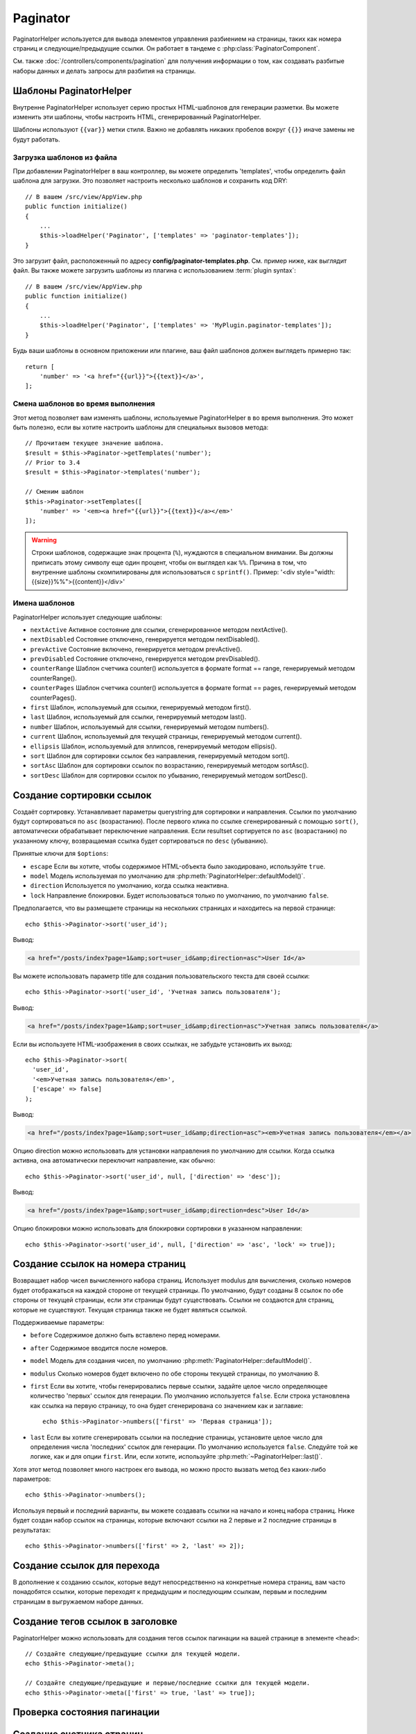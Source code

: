 Paginator
#########

.. php:namespace:: Cake\View\Helper

.. php:class:: PaginatorHelper(View $view, array $config = [])

PaginatorHelper используется для вывода элементов управления разбиением на страницы,
таких как номера страниц и следующие/предыдущие ссылки. Он работает в тандеме с
:php:class:`PaginatorComponent`.

См. также :doc:`/controllers/components/pagination` для получения информации о том, как
создавать разбитые наборы данных и делать запросы для разбития на страницы.

.. _paginator-templates:

Шаблоны PaginatorHelper
=======================

Внутренне PaginatorHelper использует серию простых HTML-шаблонов для генерации
разметки. Вы можете изменить эти шаблоны, чтобы настроить HTML, сгенерированный
PaginatorHelper.

Шаблоны используют ``{{var}}`` метки стиля. Важно не добавлять никаких
пробелов вокруг ``{{}}`` иначе замены не будут работать.

Загрузка шаблонов из файла
--------------------------

При добавлении PaginatorHelper в ваш контроллер, вы можете определить
'templates', чтобы определить файл шаблона для загрузки. Это позволяет
настроить несколько шаблонов и сохранить код DRY::

    // В вашем /src/view/AppView.php
    public function initialize()
    {
        ...
        $this->loadHelper('Paginator', ['templates' => 'paginator-templates']);
    }

Это загрузит файл, расположенный по адресу **config/paginator-templates.php**.
См. пример ниже, как выглядит файл. Вы также можете загрузить шаблоны
из плагина с использованием :term:`plugin syntax`::

    // В вашем /src/view/AppView.php
    public function initialize()
    {
        ...
        $this->loadHelper('Paginator', ['templates' => 'MyPlugin.paginator-templates']);
    }

Будь ваши шаблоны в основном приложении или плагине, ваш
файл шаблонов должен выглядеть примерно так::

    return [
        'number' => '<a href="{{url}}">{{text}}</a>',
    ];

Смена шаблонов во время выполнения
----------------------------------

.. php:method:: setTemplates($templates)

Этот метод позволяет вам изменять шаблоны, используемые PaginatorHelper в
во время выполнения. Это может быть полезно, если вы хотите настроить шаблоны для
специальных вызовов метода::

    // Прочитаем текущее значение шаблона.
    $result = $this->Paginator->getTemplates('number');
    // Prior to 3.4
    $result = $this->Paginator->templates('number');

    // Сменим шаблон
    $this->Paginator->setTemplates([
        'number' => '<em><a href="{{url}}">{{text}}</a></em>'
    ]);

.. warning::

	Строки шаблонов, содержащие знак процента (``%``), нуждаются в специальном
	внимании. Вы должны приписать этому символу еще один процент, чтобы он
	выглядел как ``%%``. Причина в том, что внутренние шаблоны скомпилированы для
	использоваться с ``sprintf()``.
	Пример: '<div style="width:{{size}}%%">{{content}}</div>'

Имена шаблонов
--------------

PaginatorHelper использует следующие шаблоны:

- ``nextActive`` Активное состояние для ссылки, сгенерированное методом nextActive().
- ``nextDisabled`` Состояние отключено, генерируется методом nextDisabled().
- ``prevActive`` Состояние включено, генерируется методом prevActive().
- ``prevDisabled`` Состояние отключено, генерируется методом prevDisabled().
- ``counterRange`` Шаблон счетчика counter() используется в формате format == range, генерируемый методом counterRange().
- ``counterPages`` Шаблон счетчика counter() используется в формате format == pages, генерируемый методом counterPages().
- ``first`` Шаблон, используемый для ссылки, генерируемый методом first().
- ``last`` Шаблон, используемый для ссылки, генерируемый методом last().
- ``number`` Шаблон, используемый для ссылки, генерируемый методом numbers().
- ``current`` Шаблон, используемый для текущей страницы, генерируемый методом current().
- ``ellipsis`` Шаблон, используемый для эллипсов, генерируемый методом ellipsis().
- ``sort`` Шаблон для сортировки ссылок без направления, генерируемый методом sort().
- ``sortAsc`` Шаблон для сортировки ссылок по возрастанию, генерируемый методом sortAsc().
- ``sortDesc`` Шаблон для сортировки ссылок по убыванию, генерируемый методом sortDesc().

Создание сортировки ссылок
==========================

.. php:method:: sort($key, $title = null, $options = [])

    :param string $key: Имя столбца, в котором должен быть отсортирован набор записей.
    :param string $title: Заголовок для ссылки. Если $title имеет значение null, $key будет использоваться для преобразования в формат "Title Case" и как заголовок.
    :param array $options: Опции для сортировки ссылки.

Создаёт сортировку. Устанавливает параметры querystring для сортировки и направления.
Ссылки по умолчанию будут сортироваться по ``asc`` (возрастанию). После первого клика по ссылке
сгенерированный с помощью ``sort()``, автоматически обрабатывает переключение направления. Если
resultset сортируется по ``asc`` (возрастанию) по указанному ключу, возвращаемая ссылка будет сортироваться по
``desc`` (убыванию).

Принятые ключи для ``$options``:

* ``escape`` Если вы хотите, чтобы содержимое HTML-объекта было закодировано, используйте ``true``.
* ``model`` Модель используемая по умолчанию для :php:meth:`PaginatorHelper::defaultModel()`.
* ``direction`` Используется по умолчанию, когда ссылка неактивна.
* ``lock`` Направление блокировки. Будет использоваться только по умолчанию, по умолчанию ``false``.

Предполагается, что вы размещаете страницы на нескольких страницах и находитесь на первой странице::

    echo $this->Paginator->sort('user_id');

Вывод:

.. code-block:: html

    <a href="/posts/index?page=1&amp;sort=user_id&amp;direction=asc">User Id</a>

Вы можете использовать параметр title для создания пользовательского текста для своей ссылки::

    echo $this->Paginator->sort('user_id', 'Учетная запись пользователя');

Вывод:

.. code-block:: html

    <a href="/posts/index?page=1&amp;sort=user_id&amp;direction=asc">Учетная запись пользователя</a>

Если вы используете HTML-изображения в своих ссылках, не забудьте установить их выход::

    echo $this->Paginator->sort(
      'user_id',
      '<em>Учетная запись пользователя</em>',
      ['escape' => false]
    );

Вывод:

.. code-block:: html

    <a href="/posts/index?page=1&amp;sort=user_id&amp;direction=asc"><em>Учетная запись пользователя</em></a>

Опцию direction можно использовать для установки направления по умолчанию для ссылки. Когда
ссылка активна, она автоматически переключит направление, как обычно::

    echo $this->Paginator->sort('user_id', null, ['direction' => 'desc']);

Вывод:

.. code-block:: html

    <a href="/posts/index?page=1&amp;sort=user_id&amp;direction=desc">User Id</a>

Опцию блокировки можно использовать для блокировки сортировки в указанном направлении::

    echo $this->Paginator->sort('user_id', null, ['direction' => 'asc', 'lock' => true]);

.. php:method:: sortDir(string $model = null, mixed $options = [])

    Возвращает текущее направление сортировки записей.

.. php:method:: sortKey(string $model = null, mixed $options = [])

    Возвращает текущий ключ, по которому сортируется набор записей.

Создание ссылок на номера страниц
=================================

.. php:method:: numbers($options = [])

Возвращает набор чисел вычисленного набора страниц. Использует modulus для
вычисления, сколько номеров будет отображаться на каждой стороне от текущей страницы. По умолчанию,
будут созданы 8 ссылок по обе стороны от текущей страницы, если эти страницы будут существовать.
Ссылки не создаются для страниц, которые не существуют. Текущая страница
также не будет являться ссылкой.

Поддерживаемые параметры:

* ``before`` Содержимое должно быть вставлено перед номерами.

* ``after`` Содержимое вводится после номеров.

* ``model`` Модель для создания чисел, по умолчанию :php:meth:`PaginatorHelper::defaultModel()`.

* ``modulus`` Сколько номеров будет включено по обе стороны текущей страницы, по умолчанию 8.

* ``first`` Если вы хотите, чтобы генерировались первые ссылки, задайте целое число определяющее количество 'первых' ссылок для генерации. По умолчанию используется ``false``. Если строка установлена как ссылка на первую страницу, то она будет сгенерирована со значением как и заглавие::

    echo $this->Paginator->numbers(['first' => 'Первая страница']);

* ``last`` Если вы хотите сгенерировать ссылки на последние страницы, установите целое число для определения числа 'последних' ссылок для генерации. По умолчанию используется ``false``. Следуйте той же логике, как и для опции ``first``. Или, если хотите, используйте :php:meth:`~PaginatorHelper::last()`.

Хотя этот метод позволяет много настроек его вывода, но можно просто вызвать метод
без каких-либо параметров::

    echo $this->Paginator->numbers();

Используя первый и последний варианты, вы можете создавать ссылки на начало
и конец набора страниц. Ниже будет создан набор ссылок на страницы, которые
включают ссылки на 2 первые и 2 последние страницы в результатах::

    echo $this->Paginator->numbers(['first' => 2, 'last' => 2]);

Создание ссылок для перехода
============================

В дополнение к созданию ссылок, которые ведут непосредственно на конкретные номера страниц,
вам часто понадобятся ссылки, которые переходят к предыдущим и последующим ссылкам, первым и последним
страницам в выгружаемом наборе данных.

.. php:method:: prev($title = '<< Previous', $options = [])

    :param string $title: Заголовок для ссылки.
    :param mixed $options: Параметры ссылки для разбивки на страницы.

    Создает ссылку на предыдущую страницу в наборе выгружаемых записей.

    ``$options`` поддерживает следующие клавиши:

    * ``escape`` Если вы хотите, чтобы содержимое HTML-объекта было закодировано, установите в ``true``.
    * ``model`` Используемая модель, по умолчанию используется :php:meth:`PaginatorHelper::defaultModel()`.
    * ``disabledTitle`` Текст для использования, когда ссылка отключена. По умолчанию используется параметр ``$title``.

    Простой пример::

        echo $this->Paginator->prev(' << ' . __('previous'));

    Если вы в настоящее время находитесь на второй странице постов, вы получите следующее:

    .. code-block:: html

        <li class="prev">
            <a rel="prev" href="/posts/index?page=1&amp;sort=title&amp;order=desc">
                &lt;&lt; previous
            </a>
        </li>

    Если бы не было предыдущих страниц, то:

    .. code-block:: html

        <li class="prev disabled"><span>&lt;&lt; previous</span></li>

    Чтобы изменить шаблоны, используемые этим методом, см. :ref:`paginator-templates`.

.. php:method:: next($title = 'Next >>', $options = [])

    Этот метод идентичен :php:meth:`~PaginatorHelper::prev()`, за несколькими исключениями.
    Он создаёт ссылки, указывающие на следующую страницу, а не на предыдущую. Это также использует ``next`` в качестве значения атрибута rel вместо ``prev``.

.. php:method:: first($first = '<< first', $options = [])

    Возвращает первое или набор чисел для первых страниц. Если строка задана,
    то будет создана только ссылка на первую страницу с предоставленным текстом::

        echo $this->Paginator->first('< first');

    Вышеуказанное создаёт единственную ссылку для первой страницы. Не выдаст ничего, если вы
    находитесь на первой странице. Вы также можете использовать целое число, чтобы указать, сколько
    пейджинговых ссылок вы хотите создать::

        echo $this->Paginator->first(3);

    Вышеуказанное создаст ссылки на первые 3 страницы, как только вы доберётесь до третьей или
    большей страницы. До этого ничего не будет выводиться.

    Параметр options принимает следующее:

    - ``model`` Модель используемая по умолчанию :php:meth:`PaginatorHelper::defaultModel()`
    - ``escape`` Следует ли экранировать текст. Установите значение ``false``, если ваш контент содержит HTML.

.. php:method:: last($last = 'last >>', $options = [])

    Этот метод очень похож на метод :php:meth:`~PaginatorHelper::first()`.
    Однако он имеет несколько отличий. Он не будет создавать никаких ссылок
    для строковых значений ``$last``, если вы находитесь на последней странице.
    Для целочисленного значения ``$last`` никакие ссылки не будут сгенерированы
    после того, как пользователь окажется в диапазоне последних страницы.

Создание тегов ссылок в заголовке
=================================

PaginatorHelper можно использовать для создания тегов ссылок пагинации
на вашей странице в элементе ``<head>``::

    // Создайте следующие/предыдущие ссылки для текущей модели.
    echo $this->Paginator->meta();

    // Создайте следующие/предыдущие и первые/последние ссылки для текущей модели.
    echo $this->Paginator->meta(['first' => true, 'last' => true]);

.. versionadded:: 3.4.0

    The ``first`` and ``last`` options were added in 3.4.0

Проверка состояния пагинации
============================

.. php:method:: current(string $model = null)

    Получает набор записей, на текущей странице, для данной модели::

        // Our URL is: http://example.com/comments/view/page:3
        echo $this->Paginator->current('Comment');
        // Output is 3

.. php:method:: hasNext(string $model = null)

    Возвращает ``true``, если данный результирующий набор не находится на последней странице.

.. php:method:: hasPrev(string $model = null)

    Возвращает ``true``, если данный результирующий набор не находится на первой странице.

.. php:method:: hasPage(string $model = null, integer $page = 1)

    Возвращает ``true``, если заданный набор результатов имеет номер страницы, заданный ``$page``.

.. php:method:: total(string $model = null)

    Возвращает общее количество страниц для предоставленной модели.

    .. versionadded:: 3.4.0

Создание счетчика страниц
=========================

.. php:method:: counter($options = [])

    Возвращает строку счетчика для вычисленного набора результатов.
    Используя предоставленную строку форматирования и ряд параметров,
    вы можете создавать локализованные и прикладные индикаторы того,
    где пользователь находится в выгружаемом наборе данных.

Существует ряд опций для ``counter()``. Поддерживаемые:

* ``format`` Формат счетчика. Поддерживаемые форматы: 'range' (диапазон), 'pages'
  (страницы) и пользовательские. По умолчанию страницы, будут
  выводиться как '1 of 10'. В пользовательском режиме строка с параметрами
  анализируется, а токены заменяются фактическими значениями.
  Доступными токенами являются:

  -  ``{{page}}`` - отображается текущая страница.
  -  ``{{pages}}`` - общее количество страниц.
  -  ``{{current}}`` - текущее количество отображаемых записей.
  -  ``{{count}}`` - общее количество записей в наборе результатов.
  -  ``{{start}}`` - номер первой отображаемой записи.
  -  ``{{end}}`` - номер последней отображаемой записи.
  -  ``{{model}}`` - Плурализованная человеческая форма названия модели. Если ваша модель была 'RecipePage', ``{{model}}`` будет 'recipe pages'.

  Вы можете предоставить только строку методу счетчика, используя доступные
  токены. Для примера::

      echo $this->Paginator->counter(
          'Page {{page}} of {{pages}}, showing {{current}} records out of
           {{count}} total, starting on record {{start}}, ending on {{end}}'
      );

  Установка 'format' для диапазона будет выводиться как '1 - 3 of 13'::

      echo $this->Paginator->counter([
          'format' => 'range'
      ]);

* ``model`` Имя модели, разбитой на страницы, по умолчанию является
  :php:meth:`PaginatorHelper::defaultModel()`. И используется в
  соединение с пользовательской строкой в опции 'format'.

Создание URL-адресов для пагинации
==================================

.. php:method:: generateUrl(array $options = [], $model = null, $full = false)

По умолчанию возвращается строка полного URL-адреса для использования в
нестандартных контекстах (например, JavaScript)::

    echo $this->Paginator->generateUrl(['sort' => 'title']);

Создание элемента управления с ограничениями
============================================

.. php:method:: limitControl(array $limits = [], $default = null, array $options = [])

Создание выпадающего элемента управления, который изменяет параметр запроса ``limit``::

    // Используется значение по умолчанию.
    echo $this->Paginator->limitControl();

    // Определите, какие параметры лимита вы хотите.
    echo $this->Paginator->limitControl([25 => 25, 50 => 50]);

    // Пользовательские лимиты и установка выбранной опции
    echo $this->Paginator->limitControl([25 => 25, 50 => 50], $user->perPage);

The generated form and control will automatically submit on change.

.. versionadded:: 3.5.0
    The ``limitControl()`` method was added in 3.5.0

Настройка параметров пагинации
==============================

.. php:method:: options($options = [])

Устанавливает все параметры для PaginatorHelper. Поддерживаемые параметры:

* ``url`` URL-адрес действия для разбивки на страницы. 'url' имеет несколько дополнительных опций:

  -  ``sort`` Ключ к сортировке записей.
  -  ``direction`` Направление сортировки. По умолчанию используется  'ASC'.
  -  ``page`` Номер страницы для отображения.

  Вышеупомянутые параметры могут использоваться для принудительного создания
  определенных страниц/направлений. Вы также можете добавить дополнительный URL-адрес
  во все URL-адреса, созданные в helper::

      $this->Paginator->options([
          'url' => [
              'sort' => 'email',
              'direction' => 'desc',
              'page' => 6,
              'lang' => 'en'
          ]
      ]);

  Приведенное выше добавляет параметр маршрута ``en`` ко всем ссылкам,
  которые создаст хелпер(помощник). Он также создаст ссылки со специфическими
  значениями сортировки, направления и страницы. По умолчанию PaginatorHelper
  объединит все текущие переданные аргументы и параметры строки запроса.

* ``escape``  Определяет, должно ли поле заголовка ссылок ссылаться на HTML. По умолчанию ``true``.

* ``model`` Имя модели, разбитой на страницы, по умолчанию
  :php:meth:`PaginatorHelper::defaultModel()`.

Пример использования
====================

Вам решать, как показывать записи пользователю, но чаще всего это
будет выполняться внутри HTML-таблиц. Нижеприведенные примеры предполагают табличную
компоновку, но PaginatorHelper, доступный во Видах, не всегда должен быть ограничен.

Подробнее см. в API
`PaginatorHelper <https://api.cakephp.org/3.x/class-Cake.View.Helper.PaginatorHelper.html>`_.
Как уже упоминалось, PaginatorHelper также предлагает функции сортировки, которые
могут быть интегрированы в заголовки столбцов таблицы:

.. code-block:: php

    <!-- src/Template/Posts/index.ctp -->
    <table>
        <tr>
            <th><?= $this->Paginator->sort('id', 'ID') ?></th>
            <th><?= $this->Paginator->sort('title', 'Title') ?></th>
        </tr>
           <?php foreach ($recipes as $recipe): ?>
        <tr>
            <td><?= $recipe->id ?> </td>
            <td><?= h($recipe->title) ?> </td>
        </tr>
        <?php endforeach; ?>
    </table>

Ссылки, выводимые ``PaginatorHelper`` методом ``sort()``, позволяют пользователям
кликнуть заголовки таблиц, чтобы переключать сортировку данных по заданному полю.

Также можно отсортировать столбец на основе ассоциаций:

.. code-block:: php

    <table>
        <tr>
            <th><?= $this->Paginator->sort('title', 'Title') ?></th>
            <th><?= $this->Paginator->sort('Authors.name', 'Author') ?></th>
        </tr>
           <?php foreach ($recipes as $recipe): ?>
        <tr>
            <td><?= h($recipe->title) ?> </td>
            <td><?= h($recipe->name) ?> </td>
        </tr>
        <?php endforeach; ?>
    </table>

Конечным ингредиентом, для отображения страниц в виде просмотров является добавление
навигации по страницам, также предоставляемый PaginationHelper::

    // Показывает номера страниц
    <?= $this->Paginator->numbers() ?>

    // Показывает следующую и предыдущую ссылки
    <?= $this->Paginator->prev('« Previous') ?>
    <?= $this->Paginator->next('Next »') ?>

    // Печать X из Y, где X - текущая страница, а Y - количество страниц
    <?= $this->Paginator->counter() ?>

Вывод, выданный методом counter(), также можно настроить с помощью специальных маркеров::

    <?= $this->Paginator->counter([
        'format' => 'Page {{page}} of {{pages}}, showing {{current}} records out of
                 {{count}} total, starting on record {{start}}, ending on {{end}}'
    ]) ?>

.. _paginator-helper-multiple:

Разбиение на несколько результатов
==================================

Если вы хотите использовать :ref:`paginating multiple queries <paginating-multiple-queries>`,
вам нужно установить опцию ``model`` при создании элементов, связанных с разбивкой по страницам.
Вы можете использовать опцию ``model`` при каждом вызове метода, который вы делаете для
``PaginatorHelper``, или использовать ``options()`` для установки модели по умолчанию::

    // Установим свой вариант модели
    echo $this->Paginator->sort('title', ['model' => 'Articles']);

    // Установим модель по умолчанию
    $this->Paginator->options(['defaultModel' => 'Articles']);
    echo $this->Paginator->sort('title');

Используя опцию ``model``, ``PaginatorHelper`` автоматически будет использовать ``scope``,
определенную в том случае, когда запрос был разбит на страницы.

.. versionadded:: 3.3.0
    Множественная разбивка на страницы добавлена в 3.3.0

.. meta::
    :title lang=ru: PaginatorHelper
    :description lang=ru: PaginatorHelper используется для вывода элементов управления разбиением на страницы, таких как номера страниц и следующие/предыдущие ссылки.
    :keywords lang=ru: paginator helper, разбиение на страницы, сортировка, ссылки на номера страниц, разбиение на страницы в видах, предыдущую ссылку, следующую ссылку, последнюю ссылку, первую ссылку, счётчик страниц
